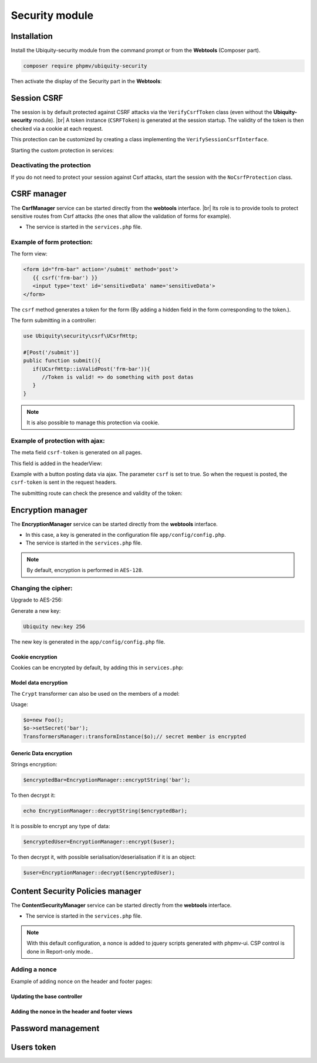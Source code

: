 .. _securityModule:
Security module
***************

.. |br| raw:: html

   <br />

Installation
============

Install the Ubiquity-security module from the command prompt or from the **Webtools** (Composer part).

.. code-block:: bash

    composer require phpmv/ubiquity-security

Then activate the display of the Security part in the **Webtools**:

.. image:: /_static/images/security/display-security.png
   :class: bordered

Session CSRF
============

The session is by default protected against CSRF attacks via the ``VerifyCsrfToken`` class (even without the **Ubiquity-security** module). |br|
A token instance (``CSRFToken``) is generated at the session startup. The validity of the token is then checked via a cookie at each request.

.. image:: /_static/images/security/security-part.png
   :class: bordered

This protection can be customized by creating a class implementing the ``VerifySessionCsrfInterface``.

.. code-block:: php
   :caption: app/session/MyCsrfProtection.php

   class MyCsrfProtection implements VerifySessionCsrfInterface {
      private AbstractSession $sessionInstance;

      public function __construct(AbstractSession $sessionInstance) {
         $this->sessionInstance = $sessionInstance;
      }

      public function init() {
         //TODO when the session starts
      }

      public function clear() {
         //TODO when the session ends
      }

      public function start() {
         //TODO When the session starts or is resumed
      }

      public static function getLevel() {
         return 1; //An integer to appreciate the level of security
      }
   }

Starting the custom protection in services:

.. code-block:: php
   :caption: app/config/services.php

   use Ubiquity\utils\http\session\PhpSession;
   use Ubiquity\controllers\Startup;
   use app\session\MyCsrfProtection;

   Startup::setSessionInstance(new PhpSession(new MyCsrfProtection()));

Deactivating the protection
^^^^^^^^^^^^^^^^^^^^^^^^^^^
If you do not need to protect your session against Csrf attacks, start the session with the ``NoCsrfProtection`` class.

.. code-block:: php
   :caption: app/config/services.php

   use Ubiquity\utils\http\session\PhpSession;
   use Ubiquity\controllers\Startup;
   use Ubiquity\utils\http\session\protection\NoCsrfProtection;

   Startup::setSessionInstance(new PhpSession(new NoCsrfProtection()));

CSRF manager
============
The **CsrfManager** service can be started directly from the **webtools** interface. |br|
Its role is to provide tools to protect sensitive routes from Csrf attacks (the ones that allow the validation of forms for example).

.. image:: /_static/images/security/csrf-manager-started.png
   :class: bordered

- The service is started in the ``services.php`` file.

.. code-block:: php
   :caption: app/config/services.php

    \Ubiquity\security\csrf\CsrfManager::start();

Example of form protection:
^^^^^^^^^^^^^^^^^^^^^^^^^^^

The form view:

.. code-block:: html+twig

   <form id="frm-bar" action='/submit' method='post'>
      {{ csrf('frm-bar') }}
      <input type='text' id='sensitiveData' name='sensitiveData'>
   </form>

The ``csrf`` method generates a token for the form (By adding a hidden field in the form corresponding to the token.).

The form submitting in a controller:

.. code-block:: php

   use Ubiquity\security\csrf\UCsrfHttp;

   #[Post('/submit')]
   public function submit(){
      if(UCsrfHttp::isValidPost('frm-bar')){
         //Token is valid! => do something with post datas
      }
   }



.. note:: It is also possible to manage this protection via cookie.

Example of protection with ajax:
^^^^^^^^^^^^^^^^^^^^^^^^^^^^^^^^

The meta field ``csrf-token`` is generated on all pages.

.. code-block:: php
   :caption: app/controllers/BaseController.php
   :emphasize-lines: 7

   abstract class ControllerBase extends Controller{
      protected $headerView = "@activeTheme/main/vHeader.html";
      protected $footerView = "@activeTheme/main/vFooter.html";

      public function initialize() {
         if (! URequest::isAjax ()) {
            $meta=UCsrfHttp::getTokenMeta('postAjax');
            $this->loadView ( $this->headerView,['meta'=>$meta] );
         }
      }
   }

This field is added in the headerView:

.. code-block:: html+twig
   :caption: app/views/main/vHeader.html
   :emphasize-lines: 5

   {% block header %}
      <base href="{{config["siteUrl"]}}">
      <meta charset="UTF-8">
      <link rel="icon" href="data:;base64,iVBORw0KGgo=">
      {{meta | raw}}
      <title>Tests</title>
   {% endblock %}


Example with a button posting data via ajax.
The parameter ``csrf`` is set to true. So when the request is posted, the ``csrf-token`` is sent in the request headers.

.. code-block:: php
   :emphasize-lines: 3

   #[Get(path: "/ajax")]
   public function ajax(){
      $this->jquery->postOnClick('#bt','/postAjax','{id:55}','#myResponse',['csrf'=>true]);
      $this->jquery->renderDefaultView();
   }

The submitting route can check the presence and validity of the token:

.. code-block:: php
   :emphasize-lines: 3

   #[Post(path: "postAjax")]
   public function postAjax(){
      if(UCsrfHttp::isValidMeta('postAjax')){
         var_dump($_POST);
      }else{
         echo 'invalid or absent meta csrf-token';
      }
   }

Encryption manager
==================
The **EncryptionManager** service can be started directly from the **webtools** interface.

- In this case, a key is generated in the configuration file ``app/config/config.php``.

- The service is started in the ``services.php`` file.

.. code-block:: php
   :caption: app/config/services.php

    \Ubiquity\security\data\EncryptionManager::start($config);

.. note:: By default, encryption is performed in ``AES-128``.

.. image:: /_static/images/security/encryption-manager-started.png
   :class: bordered

Changing the cipher:
^^^^^^^^^^^^^^^^^^^^
Upgrade to AES-256:

.. code-block:: php
   :caption: app/config/services.php

   \Ubiquity\security\data\EncryptionManager::startProd($config, Encryption::AES256);

Generate a new key:

.. code-block:: bash

   Ubiquity new:key 256

The new key is generated in the ``app/config/config.php`` file.

Cookie encryption
-----------------
Cookies can be encrypted by default, by adding this in ``services.php``:

.. code-block:: php
   :caption: app/config/services.php

    use Ubiquity\utils\http\UCookie;
    use Ubiquity\contents\transformation\transformers\Crypt;

    UCookie::setTransformer(new Crypt());

.. image:: /_static/images/security/cookie-crypt.png
   :class: bordered

Model data encryption
---------------------
The ``Crypt`` transformer can also be used on the members of a model:

.. code-block:: php
   :caption: app/models/User.php

    class Foo{
        #[Transformer(name: "crypt")]
        private $secret;
        ...
    }

Usage:

.. code-block:: php

   $o=new Foo();
   $o->setSecret('bar');
   TransformersManager::transformInstance($o);// secret member is encrypted

Generic Data encryption
-----------------------
Strings encryption:

.. code-block:: php

    $encryptedBar=EncryptionManager::encryptString('bar');

To then decrypt it:

.. code-block:: php

    echo EncryptionManager::decryptString($encryptedBar);


It is possible to encrypt any type of data:

.. code-block:: php

    $encryptedUser=EncryptionManager::encrypt($user);

To then decrypt it, with possible serialisation/deserialisation if it is an object:

.. code-block:: php

    $user=EncryptionManager::decrypt($encryptedUser);

Content Security Policies manager
=================================
The **ContentSecurityManager** service can be started directly from the **webtools** interface.

- The service is started in the ``services.php`` file.

.. code-block:: php
   :caption: app/config/services.php

   \Ubiquity\security\csp\ContentSecurityManager::start(reportOnly: true,onNonce: function($name,$value){
   	if($name==='jsUtils') {
   		\Ubiquity\security\csp\ContentSecurityManager::defaultUbiquityDebug()->addNonce($value, \Ubiquity\security\csp\CspDirectives::SCRIPT_SRC)->addHeaderToResponse();
   	}
   });

.. note:: With this default configuration, a nonce is added to jquery scripts generated with phpmv-ui.
   CSP control is done in Report-only mode..

.. image:: /_static/images/security/csp-manager-started.png
   :class: bordered

Adding a nonce
^^^^^^^^^^^^^^
Example of adding nonce on the header and footer pages:


Updating the base controller
----------------------------

.. code-block:: php
   :caption: app/controllers/ControllerBase.php
   
   namespace controllers;

   use Ubiquity\controllers\Controller;
   use Ubiquity\security\csp\ContentSecurityManager;
   use Ubiquity\utils\http\URequest;

   /**
    * controllers$ControllerBase
    */
   abstract class ControllerBase extends Controller {

   	protected $headerView = "@activeTheme/main/vHeader.html";

   	protected $footerView = "@activeTheme/main/vFooter.html";

   	protected $nonce;

   	public function initialize() {
   		$this->nonce=ContentSecurityManager::getNonce('jsUtils');
   		if (! URequest::isAjax()) {
   			$this->loadView($this->headerView,['nonce'=>$this->nonce]);
   		}
   	}

   	public function finalize() {
   		if (! URequest::isAjax()) {
   			$this->loadView($this->footerView,['nonce'=>$this->nonce]);
   		}
   	}
   }

Adding the nonce in the header and footer views
-----------------------------------------------

.. code-block:: php
   :caption: app/views/main/vHeader.html
   
   {% block css %}
   	{{ css('https://cdn.jsdelivr.net/npm/fomantic-ui@2.8.8/dist/semantic.min.css',['nonce'=>nonce]) }}
   	{{css('css/style.css',['nonce'=>nonce])}}
   {% endblock %}

.. code-block:: php
   :caption: app/views/main/vFooter.html
   
   {% block scripts %}
   	{{ js('https://cdnjs.cloudflare.com/ajax/libs/jquery/3.6.0/jquery.min.js',['nonce'=>nonce]) }}
   	{{ js('https://cdn.jsdelivr.net/npm/fomantic-ui@2.8.8/dist/semantic.min.js',['nonce'=>nonce]) }}
   {% endblock %}

Password management
===================


Users token
===========

